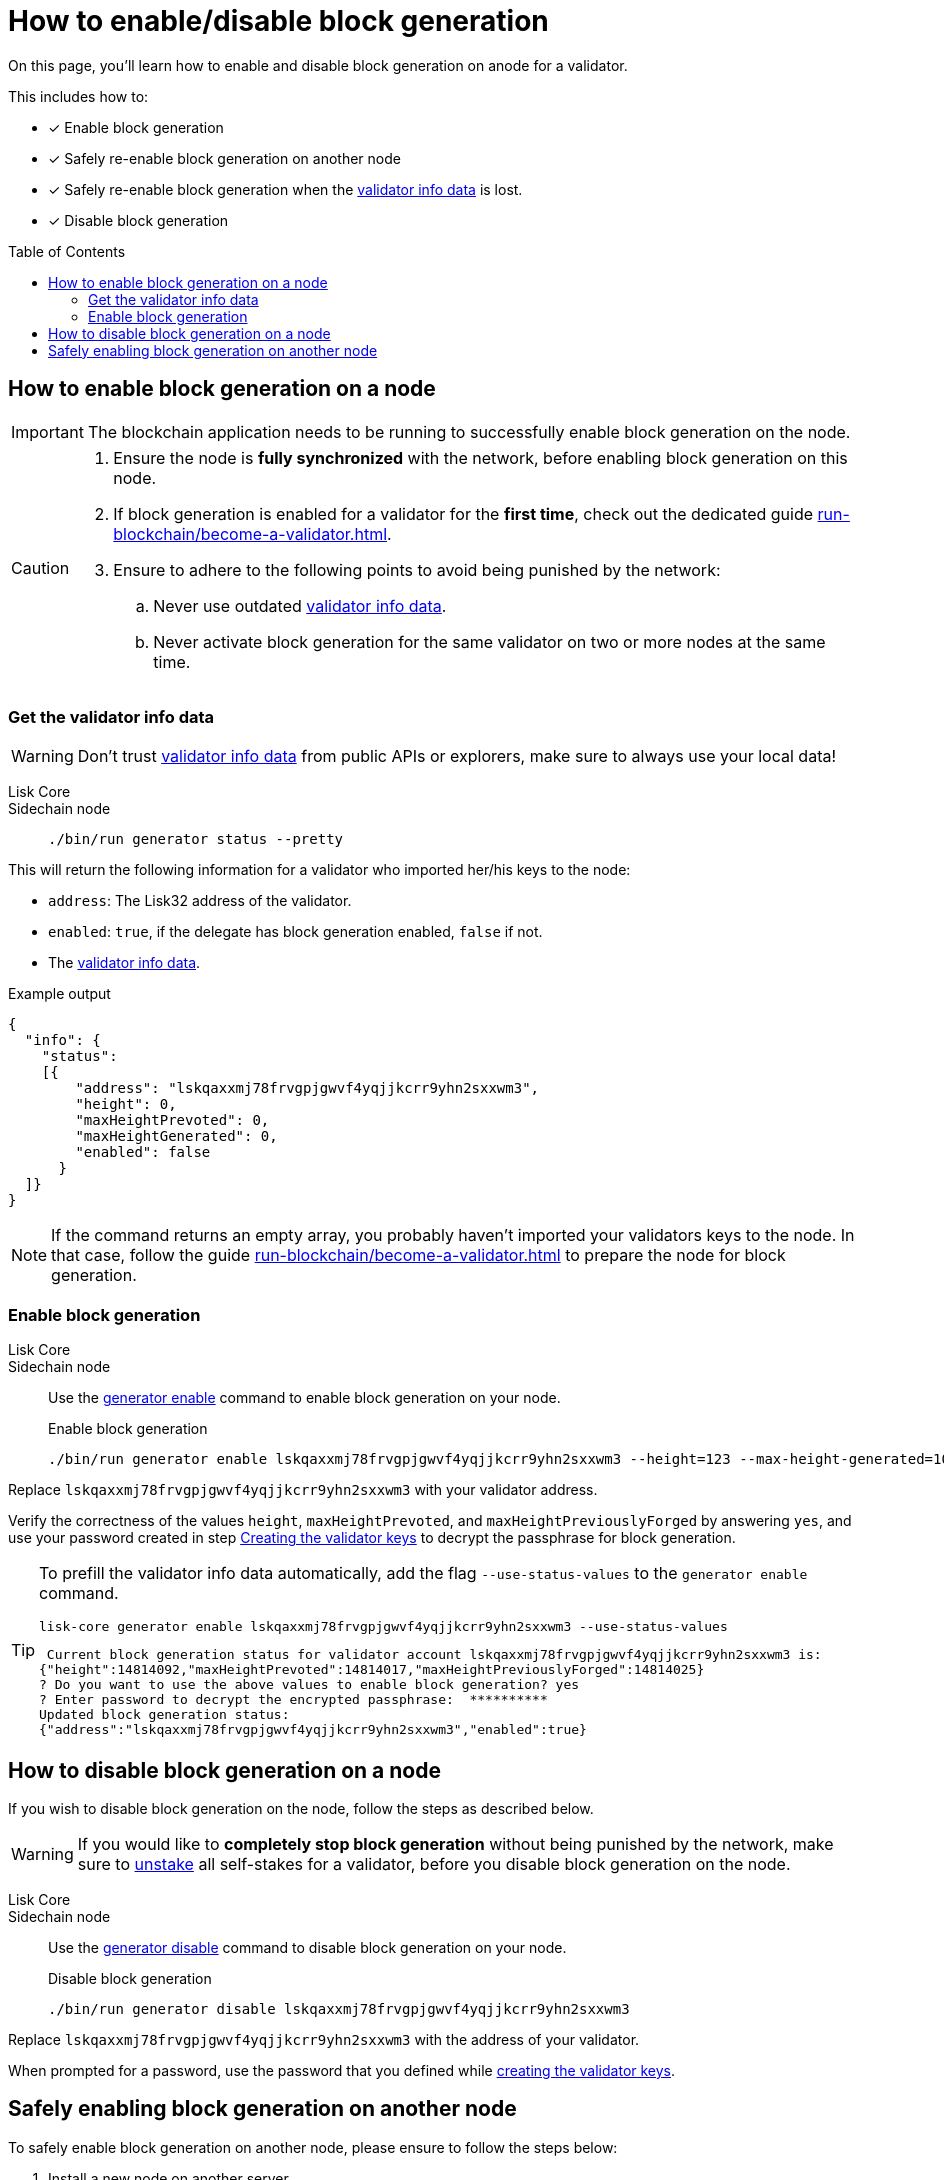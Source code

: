= How to enable/disable block generation
:toc: preamble
:idprefix:
:idseparator: -
:docs_sdk: v6@lisk-sdk::
// URLs
:url_sdk_cli_generatorenable: {docs_sdk}application-cli.adoc#generatorenable
:url_sdk_cli_generatordisable: {docs_sdk}application-cli.adoc#generatordisable
:url_run_validator: run-blockchain/become-a-validator.adoc
:url_run_validator_set_hashonion: run-blockchain/become-a-validator.adoc#set-the-hash-onion
:url_run_validator_get_hashonion: run-blockchain/become-a-validator.adoc#get-the-hash-onion
:url_run_validator_import: run-blockchain/become-a-validator.adoc#import-the-validator-keys
:url_run_validator_validator_keys: run-blockchain/become-a-validator.adoc#creating-the-validator-keys
:url_run_validator_data: run-blockchain/become-a-validator.adoc#validator-info-data
:url_staking: run-blockchain/staking.adoc

====
On this page, you'll learn how to enable and disable block generation on anode for a validator.

This includes how to:

* [x] Enable block generation
* [x] Safely re-enable block generation on another node
* [x] Safely re-enable block generation when the xref:{url_run_validator_data}[validator info data] is lost.
* [x] Disable block generation
====

== How to enable block generation on a node

IMPORTANT: The blockchain application needs to be running to successfully enable block generation on the node.

[CAUTION]
====
. Ensure the node is **fully synchronized** with the network, before enabling block generation on this node.
. If block generation is enabled for a validator for the **first time**, check out the dedicated guide xref:{url_run_validator}[].
. Ensure to adhere to the following points to avoid being punished by the network:
.. Never use outdated xref:{url_run_validator_data}[validator info data].
.. Never activate block generation for the same validator on two or more nodes at the same time.
====

=== Get the validator info data

WARNING: Don't trust xref:{url_run_validator_data}[validator info data] from public APIs or explorers, make sure to always use your local data!

[tabs]
=====
Lisk Core::
+
--
//TODO: Update Lisk Core
--
Sidechain node::
+
--
[source,bash]
----
./bin/run generator status --pretty
----
--
=====

This will return the following information for a validator who imported her/his keys to the node:

* `address`: The Lisk32 address of the validator.
* `enabled`: `true`, if the delegate has block generation enabled, `false` if not.
* The xref:{url_run_validator_data}[validator info data].

//TODO: Update with real example
.Example output
[source,json]
----
{
  "info": {
    "status":
    [{
        "address": "lskqaxxmj78frvgpjgwvf4yqjjkcrr9yhn2sxxwm3",
        "height": 0,
        "maxHeightPrevoted": 0,
        "maxHeightGenerated": 0,
        "enabled": false
      }
  ]}
}
----

NOTE: If the command returns an empty array, you probably haven't imported your validators keys to the node.
In that case, follow the guide xref:{url_run_validator}[] to prepare the node for block generation.

=== Enable block generation

[tabs]
=====
Lisk Core::
+
--
//TODO: Update Lisk Core
--
Sidechain node::
+
--
Use the xref:{url_sdk_cli_generatorenable}[generator enable] command to enable block generation on your node.

.Enable block generation
[source,bash]
----
./bin/run generator enable lskqaxxmj78frvgpjgwvf4yqjjkcrr9yhn2sxxwm3 --height=123 --max-height-generated=101 --max-height-prevoted=101
----
--
=====

Replace `lskqaxxmj78frvgpjgwvf4yqjjkcrr9yhn2sxxwm3` with your validator address.

Verify the correctness of the values `height`, `maxHeightPrevoted`, and `maxHeightPreviouslyForged` by answering `yes`, and use your password created in step xref:{url_run_validator_validator_keys}[Creating the validator keys] to decrypt the passphrase for block generation.

[TIP]
====
To prefill the validator info data automatically, add the flag `--use-status-values` to the `generator enable` command.

[source,bash]
----
lisk-core generator enable lskqaxxmj78frvgpjgwvf4yqjjkcrr9yhn2sxxwm3 --use-status-values
----

//TODO: Update example snippet
[source,bash]
----
 Current block generation status for validator account lskqaxxmj78frvgpjgwvf4yqjjkcrr9yhn2sxxwm3 is:
{"height":14814092,"maxHeightPrevoted":14814017,"maxHeightPreviouslyForged":14814025}
? Do you want to use the above values to enable block generation? yes
? Enter password to decrypt the encrypted passphrase:  **********
Updated block generation status:
{"address":"lskqaxxmj78frvgpjgwvf4yqjjkcrr9yhn2sxxwm3","enabled":true}
----
====

== How to disable block generation on a node

If you wish to disable block generation on the node, follow the steps as described below.

[WARNING]
====
If you would like to *completely stop block generation* without being punished by the network, make sure to xref:{url_staking}[unstake] all self-stakes for a validator, before you disable block generation on the node.
====

[tabs]
=====
Lisk Core::
+
--
//TODO: Update Lisk Core
--
Sidechain node::
+
--
Use the xref:{url_sdk_cli_generatordisable}[generator disable] command to disable block generation on your node.

.Disable block generation
[source,bash]
----
./bin/run generator disable lskqaxxmj78frvgpjgwvf4yqjjkcrr9yhn2sxxwm3
----
--
=====

Replace `lskqaxxmj78frvgpjgwvf4yqjjkcrr9yhn2sxxwm3` with the address of your validator.

When prompted for a password, use the password that you defined while xref:{url_run_validator_validator_keys}[creating the validator keys].

== Safely enabling block generation on another node

To safely enable block generation on another node, please ensure to follow the steps below:

. Install a new node on another server.
. Start the node and let it synchronize with the network.
If available, it is recommended to synchronize from a snapshot, to speed up the synchronization process.
. Login to the server with the old node.
. <<how-to-disable-block-generation-on-a-node,Disable block generation>> on the old node.
. xref:{url_run_validator_get_hashonion}[Export the hash onion seed] used by the validator.
. Stop the old node.
. Export the validator info data from the old node.
+
[source,bash]
----
lisk-core generator export --output genInfo.json
----
. Login to the server with the new node.
. Restore the `forger_info` table.
+
[source,bash]
----
lisk-core generator import ./genInfo.json
----
. xref:{url_run_validator_import}[Import the validator keys].
. xref:{url_run_validator_set_hashonion}[Import the hash onion seed] used by the validator.
. Ensure the node is fully synchronized with the network.
The height of your node should be equal to the current network height.
+
[source,bash]
----
lisk-core node info
----
. <<get-the-validator-info-data>> to fetch the validator info data.
. <<how-to-enable-block-generation-on-a-node,Enable block generation>>.

//TODO: Review and update this paragraph if necessary
////
== Safely enabling forging without forger_info data

Configurable Constants::

* `BLOCK_TIME = 10`: The block time of the considered blockchain in seconds, i.e., 10 for Lisk Mainnet.
* `MAX_FORK_DEPTH = 8640`: An upper boundary on the largest chain of off-chain blocks for which the validator generated a block, i.e., for every block at height `h` generated by the validator, the parent block at height `h - MAX_FORK_DEPTH` must be contained in the canonical chain that is eventually finalized.
It is recommended to use `MAX_FORK_DEPTH` = 8640 = 24*60 *6 (number of blocks generated in 24 h).

Required Delegate Input::

* `lastHeightActive`: Unix timestamp of the last height when the validator node could have possibly been active and forging, (over estimate with a larger number when uncertain about the exact time).

Instructions::
. Start a new node with forging deactivated and synchronize with the Lisk blockchain until there is a block `finalizedBlock` that is
finalized, and that the finalized block header timestamp is greater than the last active height: `finalizedBlock.header.timestamp > lastHeightActive`
. Obtain a block `parentBlock` which is a parent block of `finalizedBlock` at height `finalizedBlock.header.height - MAX_FORK_DEPTH`.

 parentBlock.header.height = finalizedBlock.header.height - MAX_FORK_DEPTH

. Compute the number of missed blocks in the current chain between the `finalizedBlock` and the `parentBlock`, i.e., as shown below:

 missedBlocks = ceil((finalizedBlock.header.timestamp - parentBlock.header.timestamp)/BLOCK_TIME) - (finalizedBlock.header.height - parentBlock.header.height)

. Use the following forging configuration and activate forging:

 height = finalizedBlock.header.height
 maxHeightPreviouslyForged = finalizedBlock.header.height + missedBlocks
 heightPrevoted = finalizedBlock.header.height
////